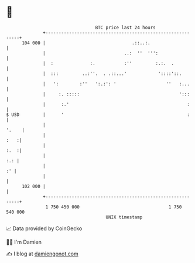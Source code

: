 * 👋

#+begin_example
                                     BTC price last 24 hours                    
                 +------------------------------------------------------------+ 
         104 000 |                                 .::..:.                    | 
                 |                              ..:  ''  ''':                 | 
                 |  :              :.           :''         :.:.  .           | 
                 |  :::         ..:''.  . .::...'            '::::'::.        | 
                 |   ':        :''   ':.:': '                   ''   :...     | 
                 |     :. :::::                                      ':::     | 
                 |      :.'                                             :     | 
   $ USD         |      '                                               :     | 
                 |                                                      '.    | 
                 |                                                       :   :| 
                 |                                                       :.  :| 
                 |                                                        :.: | 
                 |                                                         :' | 
                 |                                                            | 
         102 000 |                                                            | 
                 +------------------------------------------------------------+ 
                  1 750 450 000                                  1 750 540 000  
                                         UNIX timestamp                         
#+end_example
📈 Data provided by CoinGecko

🧑‍💻 I'm Damien

✍️ I blog at [[https://www.damiengonot.com][damiengonot.com]]
